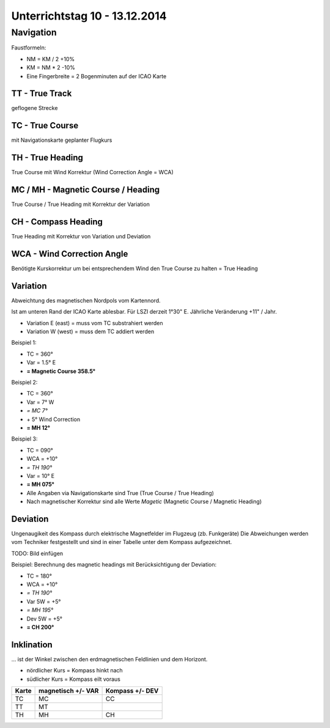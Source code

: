 Unterrichtstag 10 - 13.12.2014
=============================

Navigation
----------
Faustformeln:

* NM = KM / 2 +10%
* KM = NM * 2 -10%
* Eine Fingerbreite = 2 Bogenminuten auf der ICAO Karte

TT - True Track
~~~~~~~~~~~~~~~
geflogene Strecke

TC - True Course
~~~~~~~~~~~~~~~~
mit Navigationskarte geplanter Flugkurs

TH - True Heading
~~~~~~~~~~~~~~~~~
True Course mit Wind Korrektur (Wind Correction Angle = WCA)

MC / MH - Magnetic Course / Heading
~~~~~~~~~~~~~~~~~~~~~~~~~~~~~~~~~~~
True Course / True Heading mit Korrektur der Variation

CH - Compass Heading
~~~~~~~~~~~~~~~~~~~~~~~~~~~~~~~~~~~
True Heading mit Korrektur von Variation und Deviation

WCA - Wind Correction Angle
~~~~~~~~~~~~~~~~~~~~~~~~~~~
Benötigte Kurskorrektur um bei entsprechendem Wind den True Course zu halten = True Heading

Variation
~~~~~~~~~
Abweichtung des magnetischen Nordpols vom Kartennord.

Ist am unteren Rand der ICAO Karte ablesbar. Für LSZI derzeit 1°30" E.
Jährliche Veränderung +11" / Jahr.

* Variation E (east) = muss vom TC substrahiert werden
* Variation W (west) = muss dem TC addiert werden


Beispiel 1:

* TC = 360°
* Var = 1.5° E
* **= Magnetic Course 358.5°**


Beispiel 2:

* TC = 360°
* Var = 7° W
* *= MC 7°*
* \+ 5° Wind Correction
* **= MH 12°**


Beispiel 3:

* TC = 090°
* WCA = +10°
* *= TH 190°*
* Var = 10° E
* **= MH 075°**

* Alle Angaben via Navigationskarte sind True (True Course / True Heading)
* Nach magnetischer Korrektur sind alle Werte *Magetic* (Magnetic Course / Magnetic Heading)

Deviation
~~~~~~~~~

Ungenaugikeit des Kompass durch elektrische Magnetfelder im Flugzeug (zb. Funkgeräte)
Die Abweichungen werden vom Techniker festgestellt und sind in einer Tabelle unter dem Kompass aufgezeichnet.

TODO: Bild einfügen



Beispiel: Berechnung des magnetic headings mit Berücksichtigung der Deviation:

* TC = 180°
* WCA = +10°
* *= TH 190°*
* Var 5W = +5°
* *= MH 195°*
* Dev 5W = +5°
* **= CH 200°**

Inklination
~~~~~~~~~~~

... ist der Winkel zwischen den erdmagnetischen Feldlinien und dem Horizont.

* nördlicher Kurs = Kompass hinkt nach
* südlicher Kurs = Kompass eilt voraus

=====   ==========   ========
Karte   magnetisch   Kompass
        \+/- VAR     \+/- DEV
=====   ==========   ========
TC         MC          CC

TT         MT

TH         MH          CH

=====   ==========   ======== 
